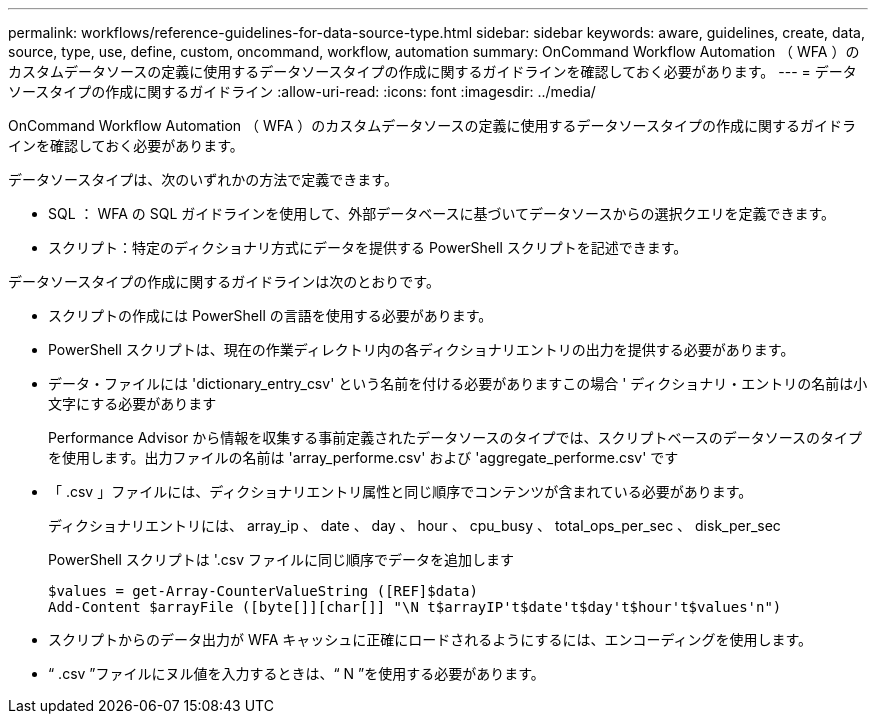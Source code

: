 ---
permalink: workflows/reference-guidelines-for-data-source-type.html 
sidebar: sidebar 
keywords: aware, guidelines, create, data, source, type, use, define, custom, oncommand, workflow, automation 
summary: OnCommand Workflow Automation （ WFA ）のカスタムデータソースの定義に使用するデータソースタイプの作成に関するガイドラインを確認しておく必要があります。 
---
= データソースタイプの作成に関するガイドライン
:allow-uri-read: 
:icons: font
:imagesdir: ../media/


[role="lead"]
OnCommand Workflow Automation （ WFA ）のカスタムデータソースの定義に使用するデータソースタイプの作成に関するガイドラインを確認しておく必要があります。

データソースタイプは、次のいずれかの方法で定義できます。

* SQL ： WFA の SQL ガイドラインを使用して、外部データベースに基づいてデータソースからの選択クエリを定義できます。
* スクリプト：特定のディクショナリ方式にデータを提供する PowerShell スクリプトを記述できます。


データソースタイプの作成に関するガイドラインは次のとおりです。

* スクリプトの作成には PowerShell の言語を使用する必要があります。
* PowerShell スクリプトは、現在の作業ディレクトリ内の各ディクショナリエントリの出力を提供する必要があります。
* データ・ファイルには 'dictionary_entry_csv' という名前を付ける必要がありますこの場合 ' ディクショナリ・エントリの名前は小文字にする必要があります
+
Performance Advisor から情報を収集する事前定義されたデータソースのタイプでは、スクリプトベースのデータソースのタイプを使用します。出力ファイルの名前は 'array_performe.csv' および 'aggregate_performe.csv' です

* 「 .csv 」ファイルには、ディクショナリエントリ属性と同じ順序でコンテンツが含まれている必要があります。
+
ディクショナリエントリには、 array_ip 、 date 、 day 、 hour 、 cpu_busy 、 total_ops_per_sec 、 disk_per_sec

+
PowerShell スクリプトは '.csv ファイルに同じ順序でデータを追加します

+
[listing]
----
$values = get-Array-CounterValueString ([REF]$data)
Add-Content $arrayFile ([byte[]][char[]] "\N t$arrayIP't$date't$day't$hour't$values'n")
----
* スクリプトからのデータ出力が WFA キャッシュに正確にロードされるようにするには、エンコーディングを使用します。
* “ .csv ”ファイルにヌル値を入力するときは、“ N ”を使用する必要があります。

